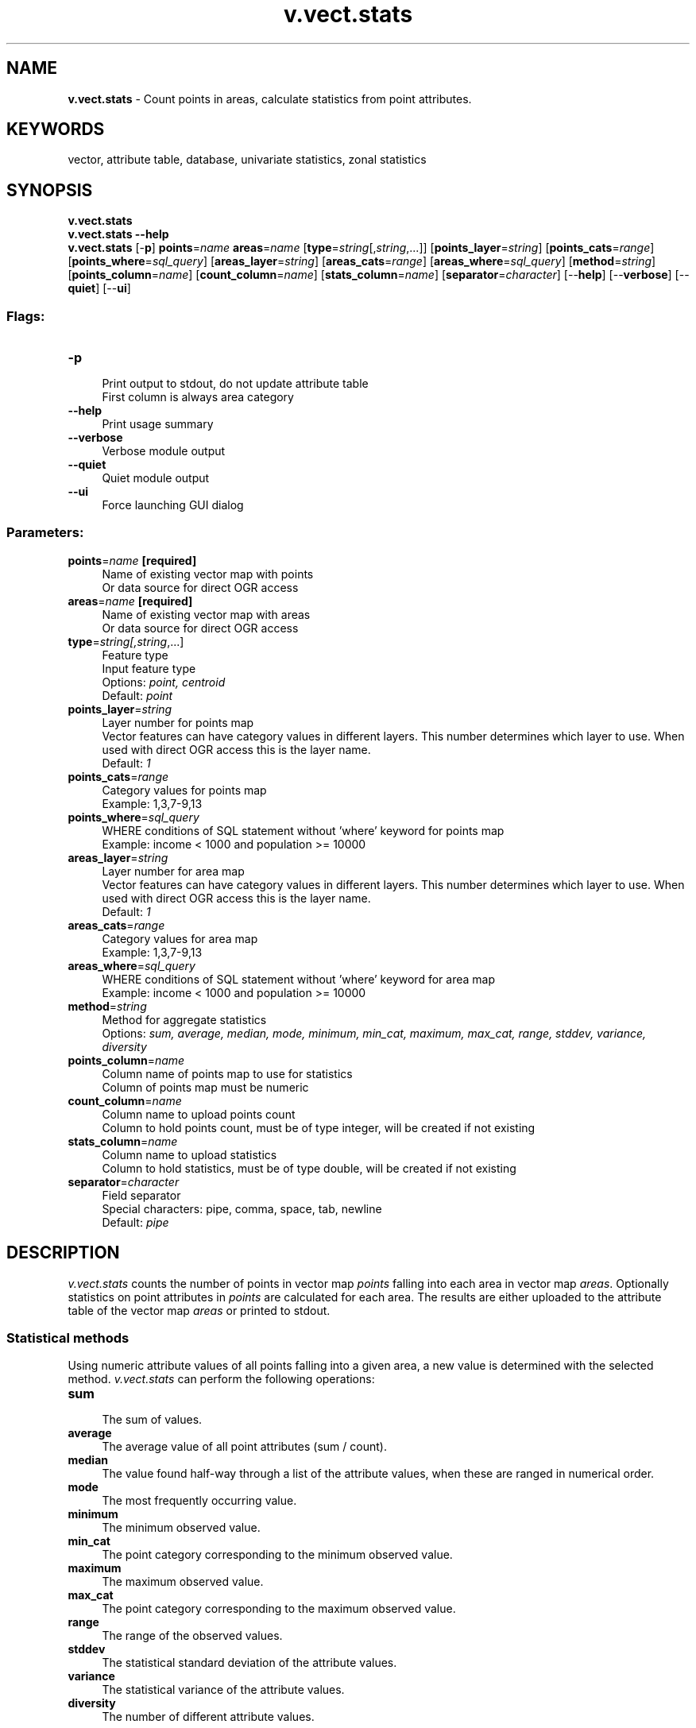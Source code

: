.TH v.vect.stats 1 "" "GRASS 7.8.5" "GRASS GIS User's Manual"
.SH NAME
\fI\fBv.vect.stats\fR\fR  \- Count points in areas, calculate statistics from point attributes.
.SH KEYWORDS
vector, attribute table, database, univariate statistics, zonal statistics
.SH SYNOPSIS
\fBv.vect.stats\fR
.br
\fBv.vect.stats \-\-help\fR
.br
\fBv.vect.stats\fR [\-\fBp\fR] \fBpoints\fR=\fIname\fR \fBareas\fR=\fIname\fR  [\fBtype\fR=\fIstring\fR[,\fIstring\fR,...]]   [\fBpoints_layer\fR=\fIstring\fR]   [\fBpoints_cats\fR=\fIrange\fR]   [\fBpoints_where\fR=\fIsql_query\fR]   [\fBareas_layer\fR=\fIstring\fR]   [\fBareas_cats\fR=\fIrange\fR]   [\fBareas_where\fR=\fIsql_query\fR]   [\fBmethod\fR=\fIstring\fR]   [\fBpoints_column\fR=\fIname\fR]   [\fBcount_column\fR=\fIname\fR]   [\fBstats_column\fR=\fIname\fR]   [\fBseparator\fR=\fIcharacter\fR]   [\-\-\fBhelp\fR]  [\-\-\fBverbose\fR]  [\-\-\fBquiet\fR]  [\-\-\fBui\fR]
.SS Flags:
.IP "\fB\-p\fR" 4m
.br
Print output to stdout, do not update attribute table
.br
First column is always area category
.IP "\fB\-\-help\fR" 4m
.br
Print usage summary
.IP "\fB\-\-verbose\fR" 4m
.br
Verbose module output
.IP "\fB\-\-quiet\fR" 4m
.br
Quiet module output
.IP "\fB\-\-ui\fR" 4m
.br
Force launching GUI dialog
.SS Parameters:
.IP "\fBpoints\fR=\fIname\fR \fB[required]\fR" 4m
.br
Name of existing vector map with points
.br
Or data source for direct OGR access
.IP "\fBareas\fR=\fIname\fR \fB[required]\fR" 4m
.br
Name of existing vector map with areas
.br
Or data source for direct OGR access
.IP "\fBtype\fR=\fIstring[,\fIstring\fR,...]\fR" 4m
.br
Feature type
.br
Input feature type
.br
Options: \fIpoint, centroid\fR
.br
Default: \fIpoint\fR
.IP "\fBpoints_layer\fR=\fIstring\fR" 4m
.br
Layer number for points map
.br
Vector features can have category values in different layers. This number determines which layer to use. When used with direct OGR access this is the layer name.
.br
Default: \fI1\fR
.IP "\fBpoints_cats\fR=\fIrange\fR" 4m
.br
Category values for points map
.br
Example: 1,3,7\-9,13
.IP "\fBpoints_where\fR=\fIsql_query\fR" 4m
.br
WHERE conditions of SQL statement without \(cqwhere\(cq keyword for points map
.br
Example: income < 1000 and population >= 10000
.IP "\fBareas_layer\fR=\fIstring\fR" 4m
.br
Layer number for area map
.br
Vector features can have category values in different layers. This number determines which layer to use. When used with direct OGR access this is the layer name.
.br
Default: \fI1\fR
.IP "\fBareas_cats\fR=\fIrange\fR" 4m
.br
Category values for area map
.br
Example: 1,3,7\-9,13
.IP "\fBareas_where\fR=\fIsql_query\fR" 4m
.br
WHERE conditions of SQL statement without \(cqwhere\(cq keyword for area map
.br
Example: income < 1000 and population >= 10000
.IP "\fBmethod\fR=\fIstring\fR" 4m
.br
Method for aggregate statistics
.br
Options: \fIsum, average, median, mode, minimum, min_cat, maximum, max_cat, range, stddev, variance, diversity\fR
.IP "\fBpoints_column\fR=\fIname\fR" 4m
.br
Column name of points map to use for statistics
.br
Column of points map must be numeric
.IP "\fBcount_column\fR=\fIname\fR" 4m
.br
Column name to upload points count
.br
Column to hold points count, must be of type integer, will be created if not existing
.IP "\fBstats_column\fR=\fIname\fR" 4m
.br
Column name to upload statistics
.br
Column to hold statistics, must be of type double, will be created if not existing
.IP "\fBseparator\fR=\fIcharacter\fR" 4m
.br
Field separator
.br
Special characters: pipe, comma, space, tab, newline
.br
Default: \fIpipe\fR
.SH DESCRIPTION
\fIv.vect.stats\fR counts the number of points in vector map
\fIpoints\fR falling into each area in vector map \fIareas\fR.
Optionally statistics on point attributes in \fIpoints\fR are
calculated for each area. The results are either uploaded to the
attribute table of the vector map \fIareas\fR or printed to stdout.
.SS Statistical methods
Using numeric attribute values of all points falling into a given area,
a new value is determined with the selected method.
\fIv.vect.stats\fR can perform the following operations:
.PP
.IP "\fBsum\fR " 4m
.br
The sum of values.
.IP "\fBaverage\fR " 4m
.br
The average value of all point attributes (sum / count).
.IP "\fBmedian\fR " 4m
.br
The value found half\-way through a list of the
attribute values, when these are ranged in numerical order.
.IP "\fBmode\fR " 4m
.br
The most frequently occurring value.
.IP "\fBminimum\fR " 4m
.br
The minimum observed value.
.IP "\fBmin_cat\fR " 4m
.br
The point category corresponding to the minimum observed value.
.IP "\fBmaximum\fR " 4m
.br
The maximum observed value.
.IP "\fBmax_cat\fR " 4m
.br
The point category corresponding to the maximum observed value.
.IP "\fBrange\fR " 4m
.br
The range of the observed values.
.IP "\fBstddev\fR " 4m
.br
The statistical standard deviation of the attribute values.
.IP "\fBvariance\fR " 4m
.br
The statistical variance of the attribute values.
.IP "\fBdiversity\fR " 4m
.br
The number of different attribute values.
.SH NOTES
Points not falling into any area are ignored. Areas without category
(no centroid attached or centroid without category) are ignored.
If no points are falling into a given area, the point count is set to 0
(zero) and the statistics result to \(dqnull\(dq.
.PP
The columns \fIcount_column\fR and \fIstats_column\fR are created if not
yet existing. If they do already exist, the \fIcount_column\fR must be of
type integer and the \fIstats_column\fR of type double precision.
.PP
In case that \fIv.vect.stats\fR complains about the \fIpoints_column\fR
of the input points vector map not being numeric, the module
\fIv.db.update\fR can be used to perform type casting, i.e. adding and
populating an additional numeric column with the values type converted from
string attributes to floating point numbers.
.SH EXAMPLES
.SS Preparation for examples
The subsequent examples are based on randomly sampled
elevation data (North Carolina sample database):
.br
.nf
\fC
# work on map copy for attribute editing
g.copy vector=zipcodes_wake,myzipcodes_wake
# set computational region: extent of ZIP code map, raster pixels
# aligned to raster map
g.region vector=myzipcodes_wake align=elev_state_500m \-p
#  generate random elevation points
r.random elev_state_500m vector=rand5000 n=5000
v.colors rand5000 color=elevation
# visualization
d.mon wx0
d.vect myzipcodes_wake \-c
d.vect rand5000
\fR
.fi
These vector maps are used for the examples below.
.SS Count points per polygon with printed output
\fISee above for the creation of the input maps.\fR
.PP
Counting points per polygon, print results to terminal:
.br
.nf
\fC
v.vect.stats points=rand5000 area=myzipcodes_wake \-p
\fR
.fi
.SS Count points per polygon with column update
\fISee above for the creation of the input maps.\fR
.PP
Counting of points per polygon, with update of \(dqnum_points\(dq column
(will be automatically created):
.br
.nf
\fC
v.vect.stats points=rand5000 area=myzipcodes_wake count_column=num_points
# verify result
v.db.select myzipcodes_wake column=ZIPCODE_,ZIPNAME,num_points
\fR
.fi
.SS Average values of points in polygon with printed output
\fISee above for the creation of the input maps.\fR
.PP
Calculation of average point elevation per ZIP code
polygon, printed to terminal in comma separated style:
.br
.nf
\fC
# check name of point map column:
v.info \-c rand5000
v.vect.stats points=rand5000 area=myzipcodes_wake \(rs
  method=average points_column=value separator=comma \-p
\fR
.fi
.SS Average values of points in polygon with column update
\fISee above for the creation of the input maps.\fR
.PP
Calculation of average point elevation per ZIP code polygon,
with update of \(dqavg_elev\(dq column and counting of points per polygon,
with update of \(dqnum_points\(dq column (new columns will be automatically
created):
.br
.nf
\fC
# check name of point map column:
v.info \-c rand5000
v.vect.stats points=rand5000 area=myzipcodes_wake count_column=num_points \(rs
  method=average points_column=value stats_column=avg_elev
# verify result
v.db.select myzipcodes_wake column=ZIPCODE_,ZIPNAME,avg_elev
\fR
.fi
.SS Point statistics in a hexagonal grid
The grid extent and size is influenced by the current computational
region. The extent is based on the vector map
\fIpoints_of_interest\fR from the basic North Carolina sample dataset.
.br
.nf
\fC
g.region vector=points_of_interest res=2000 \-pa
\fR
.fi
The hexagonal grid is created using
the \fIv.mkgrid\fR module
as a vector map based on the previously
selected extent and size of the grid.
.br
.nf
\fC
v.mkgrid map=hexagons \-h
\fR
.fi
The \fIv.vect.stats\fR module
counts the number of points and does one statistics on a selected
column (here: \fIelev_m\fR).
.br
.nf
\fC
v.vect.stats points=points_of_interest areas=hexagons method=average \(rs
  points_column=elev_m count_column=count stats_column=average
\fR
.fi
User should note that some of the points may be outside the grid
since the hexagons cannot cover all the area around the edges
(the computational region extent needs to be enlarged if all points
should be considered).
The last command sets the vector map color table to \fCviridis\fR
based on the \fCcount\fR column.
.br
.nf
\fC
v.colors map=hexagons use=attr column=average color=viridis
\fR
.fi
.br
Point statistics in a hexagonal grid (count of points, average of values
associated with point, standard deviation)
.SH SEE ALSO
.RS 4n
.IP \(bu 4n
\fIv.rast.stats\fR
for zonal statistics of raster maps using vector zones
(univariate statistics of a raster map),
.IP \(bu 4n
\fIr.stats.zonal\fR
for zonal statistics of raster map using raster zones
(univariate statistics using two raster maps),
.IP \(bu 4n
\fIv.what.vect\fR
for querying one vector map by another,
.IP \(bu 4n
\fIv.distance\fR
for finding nearest features,
.IP \(bu 4n
\fIr.distance\fR
for computing distances between objects in raster maps,
.IP \(bu 4n
\fIv.mkgrid\fR
for creating vector grids to aggregate point data.
.RE
.SH AUTHOR
Markus Metz
.SH SOURCE CODE
.PP
Available at: v.vect.stats source code (history)
.PP
Main index |
Vector index |
Topics index |
Keywords index |
Graphical index |
Full index
.PP
© 2003\-2020
GRASS Development Team,
GRASS GIS 7.8.5 Reference Manual
